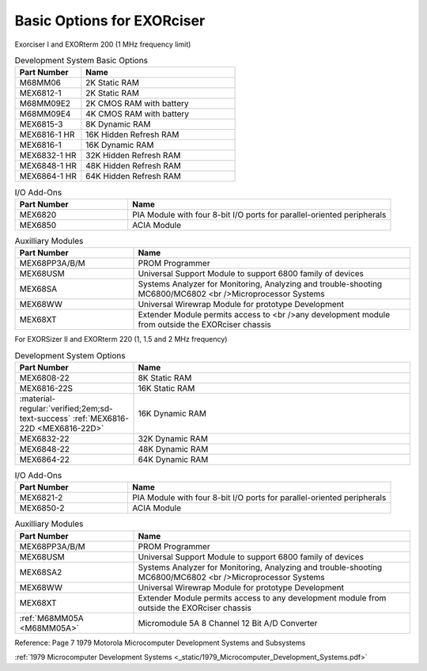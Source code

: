 .. _basic options page:

Basic Options for EXORciser
===========================

Exorciser I and EXORterm 200 (1 MHz frequency limit)

.. csv-table:: Development System Basic Options
   :header: "Part Number","Name"
   :widths: 30, 70

    "M68MM06   ","2K Static RAM"
    "MEX6812-1 ","2K Static RAM"
    "M68MM09E2 ","2K CMOS RAM with battery  "
    "M68MM09E4 ","4K CMOS RAM with battery  "
    "MEX6815-3 ","8K Dynamic RAM         "
    "MEX6816-1 HR ","16K Hidden Refresh RAM "
    "MEX6816-1 ","16K Dynamic RAM        "
    "MEX6832-1 HR ","32K Hidden Refresh RAM "
    "MEX6848-1 HR ","48K Hidden Refresh RAM "
    "MEX6864-1 HR ","64K Hidden Refresh RAM "

.. csv-table:: I/O Add-Ons
   :header: "Part Number","Name"
   :widths: 30, 70

    "MEX6820   ","PIA Module with four 8-bit I/O ports for parallel-oriented peripherals  "
    "MEX6850   ","ACIA Module  "

.. csv-table:: Auxilliary Modules
   :header: "Part Number","Name"
   :widths: 30, 70

    "MEX68PP3A/B/M","PROM Programmer  "
    "MEX68USM  ","Universal Support Module to support 6800 family of devices "
    "MEX68SA   ","Systems Analyzer for Monitoring, Analyzing and trouble-shooting MC6800/MC6802 <br />Microprocessor Systems  "
    "MEX68WW   ","Universal Wirewrap Module for prototype Development  "
    "MEX68XT   ","Extender Module permits access to <br />any development module from outside the EXORciser chassis  "

For EXORSizer II and EXORterm 220 (1, 1.5 and 2 MHz frequency)

.. csv-table:: Development System  Options
   :header: "Part Number","Name"
   :widths: 30,70

    "MEX6808-22","8K Static RAM"
    "MEX6816-22S","16K Static RAM"
    ":material-regular:`verified;2em;sd-text-success` :ref:`MEX6816-22D <MEX6816-22D>`","16K Dynamic RAM "
    "MEX6832-22","32K Dynamic RAM "
    "MEX6848-22","48K Dynamic RAM "
    "MEX6864-22","64K Dynamic RAM "

.. csv-table:: I/O Add-Ons
   :header: "Part Number","Name"
   :widths: 30, 70

    "MEX6821-2","PIA Module with four 8-bit I/O ports for parallel-oriented peripherals"
    "MEX6850-2","ACIA Module"

.. csv-table:: Auxilliary Modules
   :header: "Part Number","Name"
   :widths: 30, 70

    "MEX68PP3A/B/M","PROM Programmer"
    "MEX68USM","Universal Support Module to support 6800 family of devices"
    "MEX68SA2","Systems Analyzer for Monitoring, Analyzing and trouble-shooting MC6800/MC6802 <br />Microprocessor Systems "
    "MEX68WW","Universal Wirewrap Module for prototype Development"
    "MEX68XT","Extender Module permits access to any development module from outside the EXORciser chassis"
    ":ref:`M68MM05A <M68MM05A>`","Micromodule 5A 8 Channel 12 Bit A/D Converter"


Reference: Page 7 1979 Motorola Microcomputer Development Systems and Subsystems

:ref:`1979 Microcomputer Development Systems <_static/1979_Microcomputer_Development_Systems.pdf>`
